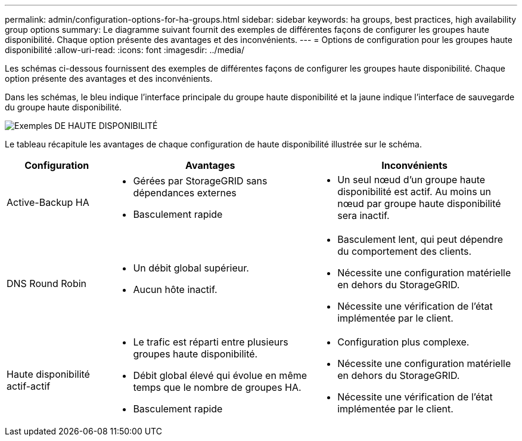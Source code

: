 ---
permalink: admin/configuration-options-for-ha-groups.html 
sidebar: sidebar 
keywords: ha groups, best practices, high availability group options 
summary: Le diagramme suivant fournit des exemples de différentes façons de configurer les groupes haute disponibilité. Chaque option présente des avantages et des inconvénients. 
---
= Options de configuration pour les groupes haute disponibilité
:allow-uri-read: 
:icons: font
:imagesdir: ../media/


[role="lead"]
Les schémas ci-dessous fournissent des exemples de différentes façons de configurer les groupes haute disponibilité. Chaque option présente des avantages et des inconvénients.

Dans les schémas, le bleu indique l'interface principale du groupe haute disponibilité et la jaune indique l'interface de sauvegarde du groupe haute disponibilité.

image::../media/high_availability_examples.png[Exemples DE HAUTE DISPONIBILITÉ]

Le tableau récapitule les avantages de chaque configuration de haute disponibilité illustrée sur le schéma.

[cols="1a,2a,2a"]
|===
| Configuration | Avantages | Inconvénients 


 a| 
Active-Backup HA
 a| 
* Gérées par StorageGRID sans dépendances externes
* Basculement rapide

 a| 
* Un seul nœud d'un groupe haute disponibilité est actif. Au moins un nœud par groupe haute disponibilité sera inactif.




 a| 
DNS Round Robin
 a| 
* Un débit global supérieur.
* Aucun hôte inactif.

 a| 
* Basculement lent, qui peut dépendre du comportement des clients.
* Nécessite une configuration matérielle en dehors du StorageGRID.
* Nécessite une vérification de l'état implémentée par le client.




 a| 
Haute disponibilité actif-actif
 a| 
* Le trafic est réparti entre plusieurs groupes haute disponibilité.
* Débit global élevé qui évolue en même temps que le nombre de groupes HA.
* Basculement rapide

 a| 
* Configuration plus complexe.
* Nécessite une configuration matérielle en dehors du StorageGRID.
* Nécessite une vérification de l'état implémentée par le client.


|===